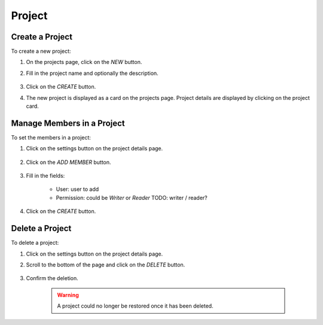 ##########
Project
##########

Create a Project
================

To create a new project:

#) On the projects page, click on the *NEW* button.
#) Fill in the project name and optionally the description.

    .. image:: /_static/imgs/user/project/add_project_1.png
        :width: 600

#) Click on the *CREATE* button.
#) The new project is displayed as a card on the projects page. Project details are displayed by clicking on the project card.

    .. image:: /_static/imgs/user/project/add_project_2.png
        :width: 600

    .. image:: /_static/imgs/user/project/add_project_3.png
        :width: 600

Manage Members in a Project
===========================

To set the members in a project:

#) Click on the settings button on the project details page.

    .. image:: /_static/imgs/user/project/set_project_member_1.png
        :width: 600
    
#) Click on the *ADD MEMBER* button.

    .. image:: /_static/imgs/user/project/set_project_member_2.png
        :width: 480

#) Fill in the fields:

    * User: user to add
    * Permission: could be `Writer` or `Reader`
      TODO: writer / reader?

#) Click on the `CREATE` button.

    .. image:: /_static/imgs/user/project/set_project_member_3.png
        :width: 600

Delete a Project
================

To delete a project:

#) Click on the settings button on the project details page.
#) Scroll to the bottom of the page and click on the *DELETE* button.

    .. image:: /_static/imgs/user/project/del_project_1.png
        :width: 600

#) Confirm the deletion.
    
    .. warning:: A project could no longer be restored once it has been deleted.
